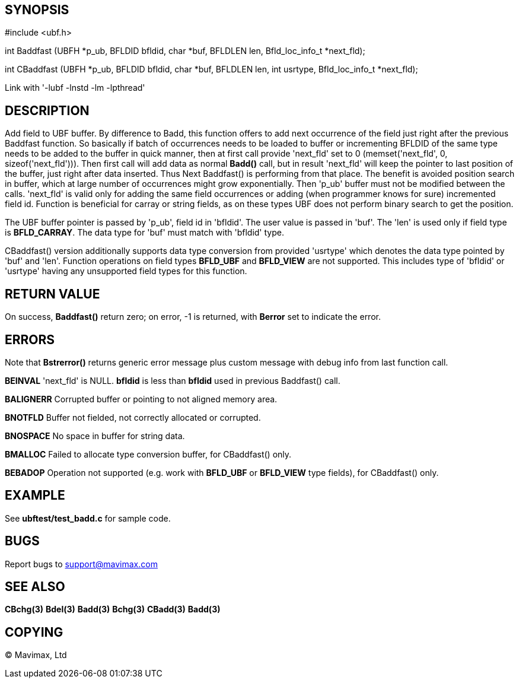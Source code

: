 SYNOPSIS
--------

#include <ubf.h>

int Baddfast (UBFH *p_ub, BFLDID bfldid, char *buf, BFLDLEN len, Bfld_loc_info_t *next_fld);

int CBaddfast (UBFH *p_ub, BFLDID bfldid, char *buf, BFLDLEN len, int usrtype, Bfld_loc_info_t *next_fld);

Link with '-lubf -lnstd -lm -lpthread'

DESCRIPTION
-----------
Add field to UBF buffer. By difference to Badd, this function offers to add next
occurrence of the field just right after the previous Baddfast function. So basically
if batch of occurrences needs to be loaded to buffer or incrementing BFLDID of the
same type needs to be added to the buffer in quick manner, then at first call
provide 'next_fld' set to 0 (memset('next_fld', 0, sizeof('next_fld'))). Then first
call will add data as normal *Badd()* call, but in result 'next_fld' will keep
the pointer to last position of the buffer, just right after data inserted. Thus
Next Baddfast() is performing from that place. The benefit is avoided position search
in buffer, which at large number of occurrences might grow exponentially. Then
'p_ub' buffer must not be modified between the calls. 'next_fld' is valid only
for adding the same field occurrences or adding (when programmer knows for sure) 
incremented field id. Function is beneficial for carray or string fields, 
as on these types UBF does not perform binary search to get the position.

The UBF buffer pointer is passed by 'p_ub', field id in 'bfldid'. 
The user value is passed in 'buf'. The 'len' is used only if field type is 
*BFLD_CARRAY*. The data type for 'buf' must match with 'bfldid' type.

CBaddfast() version additionally supports data type conversion from provided
'usrtype' which denotes the data type pointed by 'buf' and 'len'. Function operations
on field types *BFLD_UBF* and *BFLD_VIEW* are not supported. 
This includes type of 'bfldid' or 'usrtype' having any unsupported field types
for this function.


RETURN VALUE
------------
On success, *Baddfast()* return zero; on error, -1 is returned, 
with *Berror* set to indicate the error.

ERRORS
------
Note that *Bstrerror()* returns generic error message plus custom message 
with debug info from last function call.

*BEINVAL* 'next_fld' is NULL. *bfldid* is less than *bfldid* used in previous
Baddfast() call.

*BALIGNERR* Corrupted buffer or pointing to not aligned memory area.

*BNOTFLD* Buffer not fielded, not correctly allocated or corrupted.

*BNOSPACE* No space in buffer for string data.

*BMALLOC* Failed to allocate type conversion buffer, for CBaddfast() only.

*BEBADOP* Operation not supported (e.g. work with *BFLD_UBF* or *BFLD_VIEW* type fields),
for CBaddfast() only.


EXAMPLE
-------
See *ubftest/test_badd.c* for sample code.

BUGS
----
Report bugs to support@mavimax.com

SEE ALSO
--------
*CBchg(3)* *Bdel(3)* *Badd(3)* *Bchg(3)* *CBadd(3)* *Badd(3)*

COPYING
-------
(C) Mavimax, Ltd

